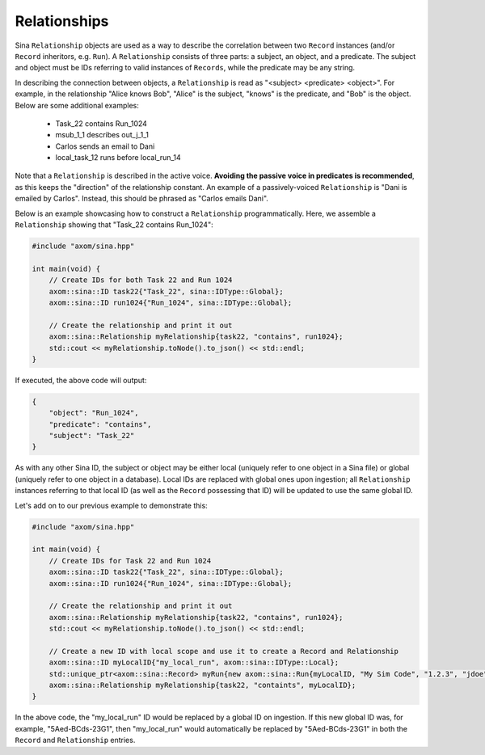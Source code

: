 .. ## Copyright (c) 2017-2024, Lawrence Livermore National Security, LLC and
.. ## other Axom Project Developers. See the top-level LICENSE file for details.
.. ##
.. ## SPDX-License-Identifier: (BSD-3-Clause)

.. _relationships-label:

=============
Relationships
=============

Sina ``Relationship`` objects are used as a way to describe the correlation between
two ``Record`` instances (and/or ``Record`` inheritors, e.g. ``Run``). A ``Relationship``
consists of three parts: a subject, an object, and a predicate. The subject and object
must be IDs referring to valid instances of ``Records``, while the predicate may be
any string.

In describing the connection between objects, a ``Relationship`` is read as "<subject>
<predicate> <object>". For example, in the relationship "Alice knows Bob", "Alice" is
the subject, "knows" is the predicate, and "Bob" is the object. Below are some additional
examples:

    - Task_22 contains Run_1024
    - msub_1_1 describes out_j_1_1
    - Carlos sends an email to Dani
    - local_task_12 runs before local_run_14

Note that a ``Relationship`` is described in the active voice. **Avoiding the passive
voice in predicates is recommended**, as this keeps the "direction" of the relationship
constant. An example of a passively-voiced ``Relationship`` is "Dani is emailed by Carlos".
Instead, this should be phrased as "Carlos emails Dani".

Below is an example showcasing how to construct a ``Relationship`` programmatically. Here,
we assemble a ``Relationship`` showing that "Task_22 contains Run_1024":

.. code:: cpp

    #include "axom/sina.hpp"

    int main(void) {
        // Create IDs for both Task 22 and Run 1024
        axom::sina::ID task22{"Task_22", sina::IDType::Global};
        axom::sina::ID run1024{"Run_1024", sina::IDType::Global};

        // Create the relationship and print it out
        axom::sina::Relationship myRelationship{task22, "contains", run1024};
        std::cout << myRelationship.toNode().to_json() << std::endl;
    }

If executed, the above code will output:

.. code:: json

    {
        "object": "Run_1024",
        "predicate": "contains",
        "subject": "Task_22"
    }

As with any other Sina ID, the subject or object may be either local (uniquely refer to
one object in a Sina file) or global (uniquely refer to one object in a database). Local
IDs are replaced with global ones upon ingestion; all ``Relationship`` instances referring
to that local ID (as well as the ``Record`` possessing that ID) will be updated to use the
same global ID.

Let's add on to our previous example to demonstrate this:

.. code:: cpp

    #include "axom/sina.hpp"

    int main(void) {
        // Create IDs for Task 22 and Run 1024
        axom::sina::ID task22{"Task_22", sina::IDType::Global};
        axom::sina::ID run1024{"Run_1024", sina::IDType::Global};

        // Create the relationship and print it out
        axom::sina::Relationship myRelationship{task22, "contains", run1024};
        std::cout << myRelationship.toNode().to_json() << std::endl;

        // Create a new ID with local scope and use it to create a Record and Relationship
        axom::sina::ID myLocalID{"my_local_run", axom::sina::IDType::Local};
        std::unique_ptr<axom::sina::Record> myRun{new axom::sina::Run{myLocalID, "My Sim Code", "1.2.3", "jdoe"}};
        axom::sina::Relationship myRelationship{task22, "containts", myLocalID};
    }

In the above code, the "my_local_run" ID would be replaced by a global ID on ingestion.
If this new global ID was, for example, "5Aed-BCds-23G1", then "my_local_run" would
automatically be replaced by "5Aed-BCds-23G1" in both the ``Record`` and ``Relationship``
entries.
